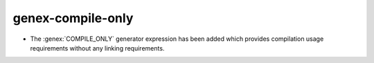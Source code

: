 genex-compile-only
------------------

* The :genex:`COMPILE_ONLY` generator expression has been added which provides
  compilation usage requirements without any linking requirements.
